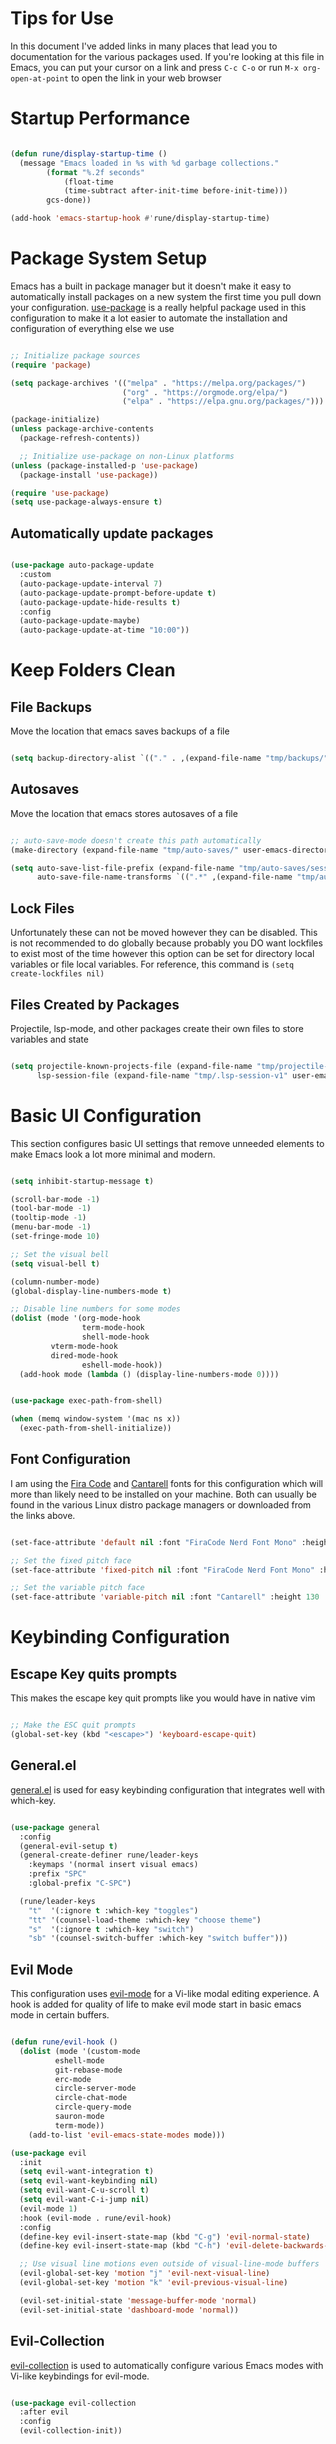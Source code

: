 #+title Emacs Configuration
#+PROPERTY: header-args:emacs-lisp :tangle ~/.emacs.d/init.el

* Tips for Use
In this document I've added links in many places that lead you to documentation for the various packages used. If you're looking at this file in Emacs, you can put your cursor on a link and press ~C-c C-o~ or run ~M-x org-open-at-point~ to open the link in your web browser

* Startup Performance
#+begin_src emacs-lisp

(defun rune/display-startup-time ()
  (message "Emacs loaded in %s with %d garbage collections."
	    (format "%.2f seconds"
		    (float-time
		    (time-subtract after-init-time before-init-time)))
	    gcs-done))

(add-hook 'emacs-startup-hook #'rune/display-startup-time)

#+end_src

* Package System Setup
Emacs has a built in package manager but it doesn't make it easy to automatically install packages on a new system the first time you pull down your configuration. [[https://github.com/jwiegley/use-package][use-package]] is a really helpful package used in this configuration to make it a lot easier to automate the installation and configuration of everything else we use

#+begin_src emacs-lisp

;; Initialize package sources
(require 'package)

(setq package-archives '(("melpa" . "https://melpa.org/packages/")
                         ("org" . "https://orgmode.org/elpa/")
                         ("elpa" . "https://elpa.gnu.org/packages/")))

(package-initialize)
(unless package-archive-contents
  (package-refresh-contents))

  ;; Initialize use-package on non-Linux platforms
(unless (package-installed-p 'use-package)
  (package-install 'use-package))

(require 'use-package)
(setq use-package-always-ensure t)

#+end_src

** Automatically update packages

#+begin_src emacs-lisp

(use-package auto-package-update
  :custom
  (auto-package-update-interval 7)
  (auto-package-update-prompt-before-update t)
  (auto-package-update-hide-results t)
  :config
  (auto-package-update-maybe)
  (auto-package-update-at-time "10:00"))

#+end_src

* Keep Folders Clean
** File Backups
Move the location that emacs saves backups of a file

#+begin_src emacs-lisp

(setq backup-directory-alist `(("." . ,(expand-file-name "tmp/backups/" user-emacs-directory))))

#+end_src

** Autosaves
Move the location that emacs stores autosaves of a file

#+begin_src emacs-lisp

;; auto-save-mode doesn't create this path automatically
(make-directory (expand-file-name "tmp/auto-saves/" user-emacs-directory) t)

(setq auto-save-list-file-prefix (expand-file-name "tmp/auto-saves/sessions/" user-emacs-directory)
      auto-save-file-name-transforms `((".*" ,(expand-file-name "tmp/auto-saves/" user-emacs-directory) t)))

#+end_src

** Lock Files
Unfortunately these can not be moved however they can be disabled. This is not recommended to do globally because probably you DO want lockfiles to exist most of the time however this option can be set for directory local variables or file local variables. For reference, this command is =(setq create-lockfiles nil)=

** Files Created by Packages
Projectile, lsp-mode, and other packages create their own files to store variables and state

#+begin_src emacs-lisp

(setq projectile-known-projects-file (expand-file-name "tmp/projectile-bookmarks.eld" user-emacs-directory)
      lsp-session-file (expand-file-name "tmp/.lsp-session-v1" user-emacs-directory))

#+end_src

* Basic UI Configuration
This section configures basic UI settings that remove unneeded elements to make Emacs look a lot more minimal and modern.

#+begin_src emacs-lisp

  (setq inhibit-startup-message t)

  (scroll-bar-mode -1)
  (tool-bar-mode -1)
  (tooltip-mode -1)
  (menu-bar-mode -1)
  (set-fringe-mode 10)

  ;; Set the visual bell
  (setq visual-bell t)

  (column-number-mode)
  (global-display-line-numbers-mode t)

  ;; Disable line numbers for some modes
  (dolist (mode '(org-mode-hook
                  term-mode-hook
                  shell-mode-hook
		   vterm-mode-hook
		   dired-mode-hook
                  eshell-mode-hook))
    (add-hook mode (lambda () (display-line-numbers-mode 0))))

#+end_src

#+begin_src emacs-lisp

(use-package exec-path-from-shell)

(when (memq window-system '(mac ns x))
  (exec-path-from-shell-initialize))

#+end_src

** Font Configuration
I am using the [[https://github.com/tonsky/FiraCode][Fira Code]] and [[https://fonts.google.com/specimen/Cantarell][Cantarell]] fonts for this configuration which will more than likely need to be installed on your machine.  Both can usually be found in the various Linux distro package managers or downloaded from the links above.

#+begin_src emacs-lisp

(set-face-attribute 'default nil :font "FiraCode Nerd Font Mono" :height 130)

;; Set the fixed pitch face
(set-face-attribute 'fixed-pitch nil :font "FiraCode Nerd Font Mono" :height 130)

;; Set the variable pitch face
(set-face-attribute 'variable-pitch nil :font "Cantarell" :height 130 :weight 'regular)

#+end_src

* Keybinding Configuration
** Escape Key quits prompts
This makes the escape key quit prompts like you would have in native vim

#+begin_src emacs-lisp

;; Make the ESC quit prompts
(global-set-key (kbd "<escape>") 'keyboard-escape-quit)

#+end_src

** General.el
[[https://github.com/noctuid/general.el][general.el]] is used for easy keybinding configuration that integrates well with which-key.

#+begin_src emacs-lisp

(use-package general
  :config
  (general-evil-setup t)
  (general-create-definer rune/leader-keys
    :keymaps '(normal insert visual emacs)
    :prefix "SPC"
    :global-prefix "C-SPC")

  (rune/leader-keys
    "t"  '(:ignore t :which-key "toggles")
    "tt" '(counsel-load-theme :which-key "choose theme")
    "s"  '(:ignore t :which-key "switch")
    "sb" '(counsel-switch-buffer :which-key "switch buffer")))

#+end_src

** Evil Mode
This configuration uses [[https://evil.readthedocs.io/en/latest/index.html][evil-mode]] for a Vi-like modal editing experience. A hook is added for quality of life to make evil mode start in basic emacs mode in certain buffers.

#+begin_src emacs-lisp

(defun rune/evil-hook ()
  (dolist (mode '(custom-mode
		  eshell-mode
		  git-rebase-mode
		  erc-mode
		  circle-server-mode
		  circle-chat-mode
		  circle-query-mode
		  sauron-mode
		  term-mode))
    (add-to-list 'evil-emacs-state-modes mode)))

(use-package evil
  :init
  (setq evil-want-integration t)
  (setq evil-want-keybinding nil)
  (setq evil-want-C-u-scroll t)
  (setq evil-want-C-i-jump nil)
  (evil-mode 1)
  :hook (evil-mode . rune/evil-hook)
  :config
  (define-key evil-insert-state-map (kbd "C-g") 'evil-normal-state)
  (define-key evil-insert-state-map (kbd "C-h") 'evil-delete-backwards-char-and-join)

  ;; Use visual line motions even outside of visual-line-mode buffers
  (evil-global-set-key 'motion "j" 'evil-next-visual-line)
  (evil-global-set-key 'motion "k" 'evil-previous-visual-line)

  (evil-set-initial-state 'message-buffer-mode 'normal)
  (evil-set-initial-state 'dashboard-mode 'normal))

#+end_src

** Evil-Collection
[[https://github.com/emacs-evil/evil-collection][evil-collection]] is used to automatically configure various Emacs modes with Vi-like keybindings for evil-mode.

#+begin_src emacs-lisp

(use-package evil-collection
  :after evil
  :config
  (evil-collection-init))

#+end_src
* UI Configuration
** Color Theme
[[https://github.com/hlissner/emacs-doom-themes][doom-themes]] is a great set of themes with a lot of variety and support for many different Emacs modes.  Taking a look at the [[https://github.com/hlissner/emacs-doom-themes/tree/screenshots][screenshots]] might help you decide which one you like best.  You can also run ~M-x counsel-load-theme~ to choose between them easily.

#+begin_src emacs-lisp

(use-package doom-themes)
(load-theme 'doom-moonlight t)

#+end_src

** Better Modeline
[[https://github.com/seagle0128/doom-modeline][doom-modeline]] is a very attractive and rich (yet still minimal) mode line configuration for Emacs.  The default configuration is quite good but you can check out the [[https://github.com/seagle0128/doom-modeline#customize][configuration options]] for more things you can enable or disable.

*NOTE:* The first time you load your configuration on a new machine, you'll need to run ~M-x all-the-icons-install-fonts~ so that mode line icons display correctly.

#+begin_src emacs-lisp

(use-package all-the-icons)

(use-package doom-modeline
  :ensure t
  :init(doom-modeline-mode 1))

#+end_src

** Which Key
[[https://github.com/justbur/emacs-which-key][which-key]] is a useful UI panel that appears when you start pressing any key binding in Emacs to offer you all possible completions for the prefix.  For example, if you press ~C-c~ (hold control and press the letter ~c~), a panel will appear at the bottom of the frame displaying all of the bindings under that prefix and which command they run.  This is very useful for learning the possible key bindings in the mode of your current buffer.

#+begin_src emacs-lisp

(use-package which-key
  :init (which-key-mode)
  :diminish which-key-mode
  :config
  (setq which-key-idle-delay 0.3))

#+end_src

** Ivy and Counsel
[[https://oremacs.com/swiper/][Ivy]] is an excellent completion framework for Emacs.  It provides a minimal yet powerful selection menu that appears when you open files, switch buffers, and for many other tasks in Emacs.  Counsel is a customized set of commands to replace `find-file` with `counsel-find-file`, etc which provide useful commands for each of the default completion commands.

[[https://github.com/Yevgnen/ivy-rich][ivy-rich]] adds extra columns to a few of the Counsel commands to provide more information about each item.

#+begin_src emacs-lisp

(use-package ivy
  :diminish
  :bind (("C-s" . swiper)
	 :map ivy-minibuffer-map
	 ("TAB" . ivy-alt-done)
	 ("C-l" . ivy-alt-done)
	 ("C-j" . ivy-next-line)
	 ("C-k" . ivy-previous-line)
	 :map ivy-switch-buffer-map
	 ("C-k" . ivy-previous-line)
	 ("C-l" . ivy-done)
	 ("C-d" . ivy-switch-buffer-kill)
	 :map ivy-reverse-i-search-map
	 ("C-k" . ivy-previous-line)
	 ("C-d" . ivy-reverse-i-search-kill))
  :init
  (ivy-mode 1))

(use-package ivy-rich
  :init (ivy-rich-mode 1))

(use-package swiper)

(use-package counsel
  :bind (("M-x" . counsel-M-x)
	 ("C-x b" . counsel-ibuffer)
	 ("C-x C-f" . counsel-find-file)
     ("C-M-j" . counsel-switch-buffer)
	 :map minibuffer-local-map
	 ("C-r" . 'counsel-minibuffer-history))
  :config
  (setq ivy-initial-inputs-alist nil)) ;; Don't start searches with ^

#+end_src

*** Ivy Prescient

#+begin_src emacs-lisp

(use-package ivy-prescient
  :after counsel
  :config
  (ivy-prescient-mode 1)
  (prescient-persist-mode 1))

#+end_src

** Helpful Help Commands
[[https://github.com/Wilfred/helpful][Helpful]] adds a lot of very helpful (get it?) information to Emacs' ~describe-~ command buffers.  For example, if you use ~describe-function~, you will not only get the documentation about the function, you will also see the source code of the function and where it gets used in other places in the Emacs configuration.  It is very useful for figuring out how things work in Emacs.

#+begin_src emacs-lisp

(use-package helpful
  :custom
  (counsel-describe-function-function #'helpful-callable)
  (counsel-describe-variable-function #'helpful-variable)
  :bind
  ([remap describe-function] . counsel-describe-function)
  ([remap describe-command] . helpful-command)
  ([remap describe-variable] . counsel-describe-variable)
  ([remap describe-key] . helpful-key))

#+end_src

** Text Scaling
This is an example of using [[https://github.com/abo-abo/hydra][Hydra]] to design a transient key binding for quickly adjusting the scale of the text on screen.  We define a hydra that is bound to ~C-s t s~ and, once activated, ~j~ and ~k~ increase and decrease the text scale.  You can press any other key (or ~f~ specifically) to exit the transient key map.

#+begin_src emacs-lisp

(use-package hydra)

(defhydra hydra-text-scale (:timeout 4)
  "scale text"
  ("j" text-scale-increase "in")
  ("k" text-scale-decrease "out")
  ("f" nil "finished" :exit t))

(rune/leader-keys
  "ts" '(hydra-text-scale/body :which-key "scale text"))

#+end_src

* Org Mode
[[https://orgmode.org/][Org Mode]] is one of the hallmark features of Emacs.  It is a rich document editor, project planner, task and time tracker, blogging engine, and literate coding utility all wrapped up in one package.

** Better Font Faces
The ~rune/org-font-setup~ function configures various text faces to tweak the sizes of headings and use variable width fonts in most cases so that it looks more like we're editing a document in ~org-mode~.  We switch back to fixed width (monospace) fonts for code blocks and tables so that they display correctly.

#+begin_src emacs-lisp

(defun rune/org-font-setup ()
  
  (font-lock-add-keywords 'org-mode
                          '(("^ *\\([-]\\) "
                             (0 (prog1 () (compose-region (match-beginning 1) (match-end 1) "•"))))))

  (dolist (face '((org-level-1 . 1.2)
 		  (org-level-2 . 1.1)
		  (org-level-3 . 1.05)
		  (org-level-4 . 1.0)
		  (org-level-5 . 1.1)
		  (org-level-6 . 1.1)
		  (org-level-7 . 1.1)
		  (org-level-8 . 1.1)))
    (set-face-attribute (car face) nil :font "Cantarell" :weight 'regular :height (cdr face)))

  ;; Ensure that anything that should be fixed-pitch in org mode files appears that way
  (set-face-attribute 'org-block nil :foreground nil :inherit 'fixed-pitch)
  (set-face-attribute 'org-code nil :inherit '(shadow fixed-pitch))
  (set-face-attribute 'org-table nil :inherit '(shadow fixed-pitch))
  ;;(set-face-attribute 'org-indent nil :inherit '(org-hide fixed-pitch))
  (set-face-attribute 'org-verbatim nil :inherit '(shadow fixed-pitch))
  (set-face-attribute 'org-special-keyword nil :inherit '(font-lock-comment-face fixed-pitch))
  (set-face-attribute 'org-meta-line nil :inherit '(font-lock-comment-face fixed-pitch))
  (set-face-attribute 'org-checkbox nil :inherit 'fixed-pitch))

#+end_src

** Basic Config
This section contains the basic configuration for ~org-mode~ plus the configuration for Org agendas and capture templates.  There's a lot to unpack in here so I'd recommend watching the videos for [[https://youtu.be/VcgjTEa0kU4][Part 5]] and [[https://youtu.be/PNE-mgkZ6HM][Part 6]] for a full explanation.

#+begin_src emacs-lisp

(defun rune/org-mode-setup ()
  (org-indent-mode)
  (variable-pitch-mode 1)
  (auto-fill-mode 0)
  (visual-line-mode 1)
  (setq evil-auto-indent nil))

(use-package org
  :hook (org-mode . rune/org-mode-setup)
  :config
  (setq org-agenda-files
	'("~/projects/org/tasks.org"
	  "~/projects/org/habits.org"))

  (setq org-refile-targets
	'(("archive.org" :maxlevel . 2)))

  ;; Save org buffers after refiling
  (advice-add 'org-refile :after 'org-save-all-org-buffers)

  (require 'org-habit)
  (add-to-list 'org-modules 'org-habit)
  (setq org-habit-graph-column 60)
  
  (setq org-todo-keywords
	'((sequence "TODO(t)" "NEXT(n)" "|" "DONE(d!)")
	  (sequence "BACKLOG(b)" "PLAN(p)" "READY(r)" "ACTIVE(a)" "REVIEW(r)" "WAIT(w@/!" "HOLD(h)" "|" "COMPLETED(c)" "CANC(k@)")))

  (require 'org-tempo)

  (add-to-list 'org-structure-template-alist '("sh" . "src shell"))
  (add-to-list 'org-structure-template-alist '("el" . "src emacs-lisp"))
  (add-to-list 'org-structure-template-alist '("py" . "src python"))

  (setq org-tag-alist
	'((:startgroup)
	  ;; Put mutually exclusive tags here
	  (:endgroup)
	  ("@errand" . ?E)
	  ("@home" . ?H)
	  ("@work" . ?W)
	  ("agenda" . ?a)
	  ("planning" . ?p)
	  ("publish" . ?P)
	  ("batch" . ?b)
	  ("note" . ?n)
	  ("idea" . ?i)
	  ("thinking" . ?t)
	  ("recurring" . ?r)))
  
  (setq org-agenda-custom-commands
	'(("d" "Dashboard"
	   ((agenda "" ((org-deadline-warning-days 7)))
	    (todo "NEXT"
		  ((org-agenda-overriding-header "Next Tasks")))
	    (tags-todo "agenda/ACTIVE" ((org-agenda-overriding-header "Active Projects")))))
	
	("n" "Next Tasks"
	 ((todo "NEXT"
		((org-agenda-overriding-header "Next Tasks")))))

	("W" "Work Tasks" tags-todo "+work")

	;; Low effort next action steps
	("e" tags-todo "+TODO=\"NEXT\"+Effort<15&+Effort>0"
	 ((org-agenda-overriding-header "Low Effort Tasks")
	  (org-agenda-max-todos 20)
	  (org-agenda-files org-agenda-files)))

	("w" "Workflow Status"
	 ((todo "WAIT"
		((org-agenda-overriding-header "Waiting on External")
		 (org-agenda-files org-agenda-files)))
	  (todo "REVIEW"
		((org-agenda-overriding-header "In Review")
		 (org-agenda-files org-agenda-files)))
	  (todo "PLAN"
		((org-agenda-overriding-header "In Planning")
		 (org-agenda-todo-list-sublevels nil)
		 (org-agenda-files org-agenda-files)))
	  (todo "BACKLOG"
		((org-agenda-overriding-header "Project Backlog")
		 (org-agenda-todo-list-sublevels nil)
		 (org-agenda-files org-agenda-files)))
	  (todo "READY"
		((org-agenda-overriding-header "Ready for Work")
		 (org-agenda-files org-agenda-files)))
	  (todo "ACTIVE"
		((org-agenda-overriding-header "Active Projects")
		 (org-agenda-files org-agenda-files)))
	  (todo "COMPLETED"
		((org-agenda-overriding-header "Completed Projects")
		 (org-agenda-files org-agenda-files)))
	  (todo "CANC"
		((org-agenda-overriding-header "Cancelled Projects")
		 (org-agenda-files org-agenda-files)))))))

  (setq org-capture-templates
	`(("t" "Tasks / Projects")
	  ("tt" "Task" entry (file+olp "~/projects/org/tasks.org" "Inbox")
	   "* TODO %?\n %U\n %a\n %i" :empty-lines 1)
	  ("ts" "Clocked Entry Subtask" entry (clock)
	   "* TODO %?\n %U\n %a\n %i" :empty-lines 1)

	  ("j" "Journal Entries")
	  ("jj" "Journal" entry (file+olp+datetree "~/projects/org/journal.org")
	   "\n* %<%I:%M %p> - Journal :journal:\n\n%?\n\n" :clock-in :clock-resume :empty-lines 1)
	  ("jm" "Meeting" entry (file+olp+datetree "~/projects/org/journal.org")
	   "* %<%I:%M %p> - %a :meetings:\n\n%?\n\n" :clock-in :clock-resume :empty-lines 1)

	  ("w" "Workflows")
	  ("we" "Checking Email" entry (file+olp+datetree "~/projects/org/HOLDING.org")
	   "* Checking Email :email:\n\n%?" :clock-in :clock-resume :empty-lines 1)

	  ("m" "Metrics Capture")
	  ("mw" "Weight" table-line (file+headline "~/projects/org/metrics.org" "Weight")
	   "| %U | %^{Weight} | %^{Notes} |" :kill-buffer t)))
  
  (setq org-agenda-start-with-log-mode t)
  (setq org-log-done 'time)
  (setq org-log-into-drawer t)
  (setq org-ellipsis " ▾"
	org-hide-emphasis-markers t)
  (rune/org-font-setup))
   
#+end_src

*** Nicer Heading Bullets
[[https://github.com/sabof/org-bullets][org-bullets]] replaces the heading stars in ~org-mode~ buffers with nicer looking characters that you can control.

#+begin_src emacs-lisp

(use-package org-bullets
  :after org
  :hook (org-mode . org-bullets-mode)
  :custom
  (org-bullets-bullet-list '("◉" "○" "●" "○" "●" "○" "●")))

#+end_src

*** Center Org Buffers
We use [[https://github.com/joostkremers/visual-fill-column][visual-fill-column]] to center ~org-mode~ buffers for a more pleasing writing experience as it centers the contents of the buffer horizontally to seem more like you are editing a document.  This is really a matter of personal preference so you can remove the block below if you don't like the behavior.

#+begin_src emacs-lisp

(defun rune/org-mode-visual-fill ()
  (setq visual-fill-column-width 100
	visual-fill-column-center-text t)
  (visual-fill-column-mode 1))

(use-package visual-fill-column
  :defer t
  :hook (org-mode . rune/org-mode-visual-fill))

#+end_src

** Configure Babel Languages
To execute or export code in ~org-mode~ code blocks, you'll need to set up ~org-babel-load-languages~ for each language you'd like to use.  [[https://orgmode.org/worg/org-contrib/babel/languages.html][This page]] documents all of the languages that you can use with ~org-babel~.

#+begin_src emacs-lisp

(org-babel-do-load-languages
  'org-babel-load-languages
  '((emacs-lisp . t)
    (python . t)))

(push '("conf-unix" . conf-unix) org-src-lang-modes)

#+End_src

** Auto-Tangle Configuration Files
This snippet adds a hook to ~org-mode~ buffers so that ~rune/org-babel-tangle-config~ gets executed each time such a buffer gets saved.  This function checks to see if the file being saved is the Emacs.org file you're looking at right now, and if so, automatically exports the configuration here to the associated output files.

#+begin_src emacs-lisp

  ;; Automatically tangle our emacs.org config when we save it
  (defun rune/org-bable-tangle-config()
    (when (string-equal (buffer-file-name)
                        (expand-file-name "~/projects/org/emacs.org"))
      (let ((org-confirm-babel-evaluate nil))
        (org-babel-tangle))))

  (add-hook 'org-mode-hook (lambda () (add-hook 'after-save-hook #'rune/org-bable-tangle-config)))


#+end_src

** Configure Code Blocks behavior
Keep org mode from indenting code blocks at the beginning of the line

#+begin_src emacs-lisp

(setq org-src-preserve-indentation t)

#+end_src

** Org Roam

#+begin_src emacs-lisp

(use-package org-roam
  :ensure t
  :custom
  (org-roam-directory "~/notes/RoamNotes")
  :bind (("C-c n l" . org-roam-buffer-toggle)
	   ("C-c n f" . org-roam-node-find)
	   ("C-c n i" . org-roam-node-insert))
  :config
  (org-roam-setup))

#+end_src

* Development
** Commenting
Emacs' built in commenting functionality =comment-dwim= (usually bound to =M-;=) doesn't always comment things in the way you might expect so we use [[https://github.com/redguardtoo/evil-nerd-commenter][evil-nerd-commenter]] to provide a more familiar behavior.  I've bound it to =M-/= since other editors sometimes use this binding but you could also replace Emacs' =M-;= binding with this command.

#+begin_src emacs-lisp

(use-package evil-nerd-commenter
  :bind ("M-/" . evilnc-comment-or-uncomment-lines))

#+end_src

** Languages
*** Language Servers
**** lsp-mode
We use the excellent [[https://emacs-lsp.github.io/lsp-mode/][lsp-mode]] to enable IDE-like functionality for many different programming languages via "language servers" that speak the [[https://microsoft.github.io/language-server-protocol/][Language Server Protocol]].  Before trying to set up =lsp-mode= for a particular language, check out the [[https://emacs-lsp.github.io/lsp-mode/page/languages/][documentation for your language]] so that you can learn which language servers are available and how to install them.

The =lsp-keymap-prefix= setting enables you to define a prefix for where =lsp-mode='s default keybindings will be added.  I *highly recommend* using the prefix to find out what you can do with =lsp-mode= in a buffer.

The =which-key= integration adds helpful descriptions of the various keys so you should be able to learn a lot just by pressing =C-c l= in a =lsp-mode= buffer and trying different things that you find there.

#+begin_src emacs-lisp

(defun rune/lsp-mode-setup ()
  (setq lsp-headerline-breadcrumb-segments '(path-up-to-project file symbols))
  (lsp-headerline-breadcrumb-mode))

(use-package lsp-mode
  :commands (lsp lsp-deferred)
  :hook (lsp-mode . rune/lsp-mode-setup)
  :init
  (setq lsp-keymap-prefix "C-c l")
  :config
  (lsp-enable-which-key-integration t))



#+end_src

**** lsp-ui
[[https://emacs-lsp.github.io/lsp-ui/][lsp-ui]] is a set of UI enhancements built on top of =lsp-mode= which make Emacs feel even more like an IDE.  Check out the screenshots on the =lsp-ui= homepage (linked at the beginning of this paragraph) to see examples of what it can do.

#+begin_src emacs-lisp

(use-package lsp-ui
  :hook (lsp-mode . lsp-ui-mode))

#+end_src

**** lsp-treemacs
[[https://github.com/emacs-lsp/lsp-treemacs][lsp-treemacs]] provides nice tree views for different aspects of your code like symbols in a file, references of a symbol, or diagnostic messages (errors and warnings) that are found in your code.

Try these commands with =M-x=:

- =lsp-treemacs-symbols= - Show a tree view of the symbols in the current file
- =lsp-treemacs-references= - Show a tree view for the references of the symbol under the cursor
- =lsp-treemacs-error-list= - Show a tree view for the diagnostic messages in the project

This package is built on the [[https://github.com/Alexander-Miller/treemacs][treemacs]] package which might be of some interest to you if you like to have a file browser at the left side of your screen in your editor.

#+begin_src emacs-lisp

(use-package lsp-treemacs
  :after lsp)

#+end_src

*** TypeScript

This is a basic configuration for the TypeScript language so that =.ts= files activate =typescript-mode= when opened.  We're also adding a hook to =typescript-mode-hook= to call =lsp-deferred= so that we activate =lsp-mode= to get LSP features every time we edit TypeScript code.

#+begin_src emacs-lisp

(use-package typescript-mode
  :mode "\\.ts\\'"
  :hook (typescript-mode . lsp-deferred)
  :config
  (setq typescript-indent-level 2))

#+end_src

*Important note!*  For =lsp-mode= to work with TypeScript (and JavaScript) you will need to install a language server on your machine.  If you have Node.js installed, the easiest way to do that is by running the following command:

#+begin_src shell :tangle no

npm install -g typescript-language-server typescript

#+end_src

This will install the [[https://github.com/theia-ide/typescript-language-server][typescript-language-server]] and the TypeScript compiler package.

*** C/C++

#+begin_src emacs-lisp

(add-hook 'c-mode-hook 'lsp)
(add-hook 'c++-mode-hook 'lsp)

#+end_src

** Company Mode
[[http://company-mode.github.io/][Company Mode]] provides a nicer in-buffer completion interface than =completion-at-point= which is more reminiscent of what you would expect from an IDE.  We add a simple configuration to make the keybindings a little more useful (=TAB= now completes the selection and initiates completion at the current location if needed).

We also use [[https://github.com/sebastiencs/company-box][company-box]] to further enhance the look of the completions with icons and better overall presentation.

We also use [[https://github.com/raxod502/prescient.el][company-prescient]] to give some memory to the suggestions from company so that it gives more commonly used suggestions first.

#+begin_src emacs-lisp

(use-package company
  :after lsp-mode
  :hook (prog-mode . company-mode)
  :bind (:map company-active-map
	      ("<tab>" . company-complete-selection))
        (:map lsp-mode-map
	      ("<tab>" . company-indent-or-complete-common))
  :custom
  (company-minimum-prefix-length 1)
  (company-idle-delay 0.0))

(use-package company-box
  :hook (company-mode . company-box-mode))

(use-package company-prescient
  :after company
  :config
  (company-prescient-mode 1))

#+end_src

** Projectile
[[https://projectile.mx/][Projectile]] is a project management library for Emacs which makes it a lot easier to navigate around code projects for various languages.  Many packages integrate with Projectile so it's a good idea to have it installed even if you don't use its commands directly.

#+begin_src emacs-lisp

(use-package projectile
  :diminish projectile-mode
  :config (projectile-mode)
  :custom ((projectile-completion-system 'ivy))
  :bind-keymap
  ("C-c p" . projectile-command-map)
  :init
  (when (file-directory-p "~/projects/code")
    (setq projectile-project-search-path '("~/projects/code")))
  (setq projectile-switch-project-action #'projectile-dired))

(use-package counsel-projectile
  :config (counsel-projectile-mode))

#+end_src

** Magit
[[https://magit.vc/][Magit]] is the best Git interface I've ever used.  Common Git operations are easy to execute quickly using Magit's command panel system.

#+begin_src emacs-lisp

(use-package magit
  :commands (magit-status magit-get-current-branch)
  :custom
  (magit-display-buffer-function #'magit-display-buffer-same-window-except-diff-v1))

;; NOTE: Make sure to configure a GitHub token before using this package!
;; - https://magit.vc/manual/forge/Token-Creation.html#Token-Creation
;; - https://magit.vc/manual/ghub/Getting-Started.html#Getting-Started
(use-package forge)

#+end_src

** Rainbow Delimiters
[[https://github.com/Fanael/rainbow-delimiters][rainbow-delimiters]] is useful in programming modes because it colorizes nested parentheses and brackets according to their nesting depth.  This makes it a lot easier to visually match parentheses in Emacs Lisp code without having to count them yourself.

#+begin_src emacs-lisp

(use-package rainbow-delimiters
  :hook (prog-mode . rainbow-delimiters-mode))

#+end_src

** Yasnippet
[[https://github.com/joaotavora/yasnippet][YASnippet]] is a template system for Emacs. It allows you to type an abbreviation and automatically expand it into function templates. Bundled languages include: C, C++, C#, Perl, Python, Ruby, SQL, LaTeX, and more.

YASnippet does not come bundled with snippets by default. After installation of yasnippet run ~M-x package-install RET yasnippet-snippets~

#+begin_src emacs-lisp

(use-package yasnippet
  :init
  (yas-global-mode 1))

#+end_src

* Terminals
** Term

#+begin_src emacs-lisp

(use-package term
  :config
  (setq explicit-shell-file-name "bash")
  (setq term-prompt-regexp "^[^#$%>\n]*[#$%>] * "))

#+end_src

*** Better color support

#+begin_src emacs-lisp

(use-package eterm-256color
  :hook (term-mode . eterm-256color-mode))

#+end_src

** vterm

#+begin_src emacs-lisp

(use-package vterm
  :commands vterm
  :config
  (setq term-prompt-regexp "^[^#$%>\n]*[#$%>] *")
  ;;(setq vterm-shell "zsh")
  (setq vterm-max-scrollback 10000))

#+end_src

* File Management
** Dired

Dired is a built-in file manager for Emacs that does some pretty amazing things!  Here are some key bindings you should try out:

*** Key Bindings
**** Navigation

*Emacs* / *Evil*
- =n= / =j= - next line
- =p= / =k= - previous line
- =j= / =J= - jump to file in buffer
- =RET= - select file or directory
- =^= - go to parent directory
- =S-RET= / =g O= - Open file in "other" window
- =M-RET= - Show file in other window without focusing (previewing files)
- =g o= (=dired-view-file=) - Open file but in a "preview" mode, close with =q=
- =g= / =g r= Refresh the buffer with =revert-buffer= after changing configuration (and after filesystem changes!)

**** Marking files

- =m= - Marks a file
- =u= - Unmarks a file
- =U= - Unmarks all files in buffer
- =* t= / =t= - Inverts marked files in buffer
- =% m= - Mark files in buffer using regular expression
- =*= - Lots of other auto-marking functions
- =k= / =K= - "Kill" marked items (refresh buffer with =g= / =g r= to get them back)
- Many operations can be done on a single file if there are no active marks!
 
**** Copying and Renaming files

- =C= - Copy marked files (or if no files are marked, the current file)
- Copying single and multiple files
- =U= - Unmark all files in buffer
- =R= - Rename marked files, renaming multiple is a move!
- =% R= - Rename based on regular expression: =^test= , =old-\&=

*Power command*: =C-x C-q= (=dired-toggle-read-only=) - Makes all file names in the buffer editable directly to rename them!  Press =Z Z= to confirm renaming or =Z Q= to abort.

**** Deleting files

- =D= - Delete marked file
- =d= - Mark file for deletion
- =x= - Execute deletion for marks
- =delete-by-moving-to-trash= - Move to trash instead of deleting permanently

**** Creating and extracting archives

- =Z= - Compress or uncompress a file or folder to (=.tar.gz=)
- =c= - Compress selection to a specific file
- =dired-compress-files-alist= - Bind compression commands to file extension

**** Other common operations

- =T= - Touch (change timestamp)
- =M= - Change file mode
- =O= - Change file owner
- =G= - Change file group
- =S= - Create a symbolic link to this file
- =L= - Load an Emacs Lisp file into Emacs

*** Configuration

#+begin_src emacs-lisp

(use-package dired
  :ensure nil
  :commands (dired dired-jump)
  :bind (("C-x C-j" . dired-jump))
  :custom ((dired-listing-switches "-agho --group-directories-first"))
  :config
  (evil-collection-define-key 'normal 'dired-mode-map
    "h" 'dired-single-up-directory
    "l" 'dired-single-buffer))

#+end_src

**** Single Dired Buffer

Closed Dired buffers are just burried. They need to be refreshed if you go back to them

Use ~dired-single~ to help with this: [[https://github.com/crocket/dired-single][https://github.com/crocket/dired-single]]

#+begin_src emacs-lisp

(use-package dired-single)

#+end_src

**** File Icons

#+begin_src emacs-lisp

(use-package all-the-icons-dired
  :hook (dired-mode . all-the-icons-dired-mode))

#+end_src

**** Open External Files

~!~ or ~&~ to run an external command on a file

#+begin_src emacs-lisp

(use-package dired-open
  :config
  (setq dired-open-extensions '(("png" . "feh")
				   ("jpg" . "feh")
				   ("jpeg" . "feh")
				   ("mkv" . "mpv"))))

#+end_src

**** Hide/Show dotfiles

#+begin_src emacs-lisp

(use-package dired-hide-dotfiles
  :hook (dired-mode . dired-hide-dotfiles-mode)
  :config
  (evil-collection-define-key 'normal 'dired-mode-map
    "H" 'dired-hide-dotfiles-mode))

#+end_src

